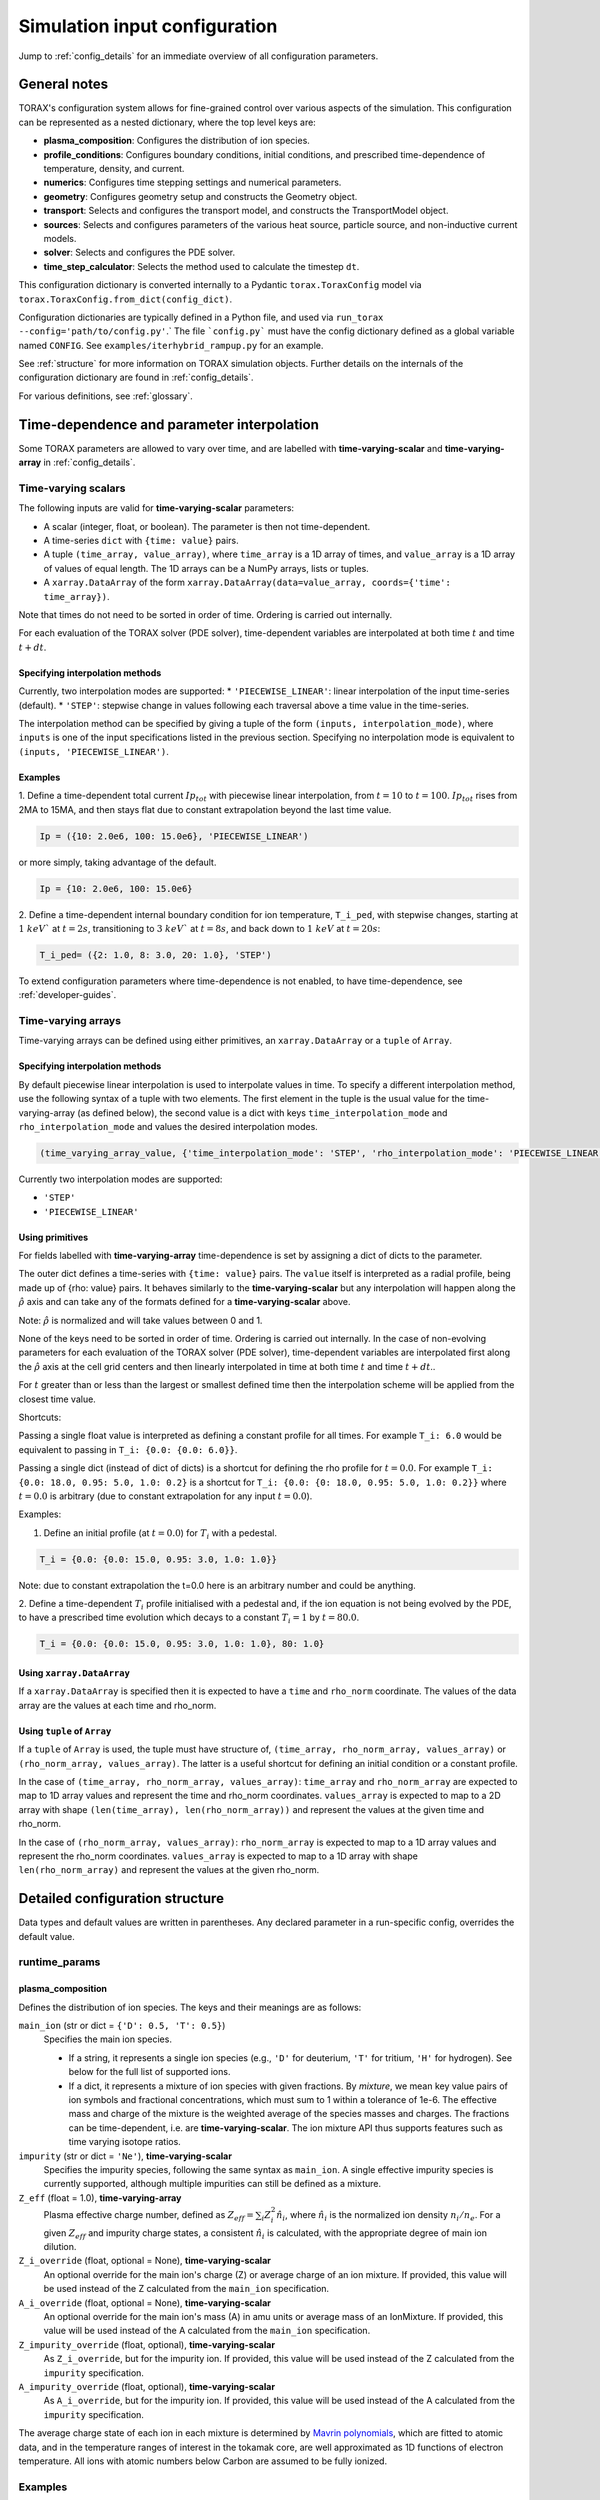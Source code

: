 .. _configuration:

Simulation input configuration
##############################

Jump to :ref:`config_details` for an immediate overview of all configuration parameters.

General notes
=============

TORAX's configuration system allows for fine-grained control over various aspects of the simulation.
This configuration can be represented as a nested dictionary, where the top level keys are:

* **plasma_composition**: Configures the distribution of ion species.
* **profile_conditions**: Configures boundary conditions, initial conditions, and prescribed time-dependence of temperature, density, and current.
* **numerics**: Configures time stepping settings and numerical parameters.
* **geometry**: Configures geometry setup and constructs the Geometry object.
* **transport**: Selects and configures the transport model, and constructs the TransportModel object.
* **sources**: Selects and configures parameters of the various heat source, particle source, and non-inductive current models.
* **solver**: Selects and configures the PDE solver.
* **time_step_calculator**: Selects the method used to calculate the timestep ``dt``.

This configuration dictionary is converted internally to a Pydantic ``torax.ToraxConfig``
model via ``torax.ToraxConfig.from_dict(config_dict)``.

Configuration dictionaries are typically defined in a Python file, and used via
``run_torax --config='path/to/config.py'``.` The file ```config.py``` must have the
config dictionary defined as a global variable named ``CONFIG``. See
``examples/iterhybrid_rampup.py`` for an example.

See :ref:`structure` for more information on TORAX simulation objects.
Further details on the internals of the configuration dictionary are found
in :ref:`config_details`.

For various definitions, see :ref:`glossary`.

Time-dependence and parameter interpolation
===========================================
Some TORAX parameters are allowed to vary over time, and are labelled with
**time-varying-scalar** and **time-varying-array** in :ref:`config_details`.

Time-varying scalars
--------------------
The following inputs are valid for **time-varying-scalar** parameters:

* A scalar (integer, float, or boolean). The parameter is then not time-dependent.
* A time-series ``dict`` with ``{time: value}`` pairs.
* A tuple ``(time_array, value_array)``, where ``time_array`` is a 1D array of times, and
  ``value_array`` is a 1D array of values of equal length. The 1D arrays can be a NumPy arrays, lists or tuples.
* A ``xarray.DataArray`` of the form ``xarray.DataArray(data=value_array, coords={'time': time_array})``.

Note that times do not need to be sorted in order of time. Ordering is carried out internally.

For each evaluation of the TORAX solver (PDE solver), time-dependent variables
are interpolated at both time :math:`t` and time :math:`t+dt`.

Specifying interpolation methods
^^^^^^^^^^^^^^^^^^^^^^^^^^^^^^^^
Currently, two interpolation modes are supported:
* ``'PIECEWISE_LINEAR'``: linear interpolation of the input time-series (default).
* ``'STEP'``: stepwise change in values following each traversal above a time value in the time-series.

The interpolation method can be specified by giving a tuple of the form
``(inputs, interpolation_mode)``, where ``inputs`` is one of the input specifications
listed in the previous section. Specifying no interpolation mode is equivalent
to ``(inputs, 'PIECEWISE_LINEAR')``.

Examples
^^^^^^^^^^^^^^^^^^^^^^^^^^^^^^^^
1. Define a time-dependent total current :math:`Ip_{tot}` with piecewise linear interpolation,
from :math:`t=10` to :math:`t=100`. :math:`Ip_{tot}` rises from 2MA to 15MA, and then stays flat
due to constant extrapolation beyond the last time value.

.. code-block:: python

  Ip = ({10: 2.0e6, 100: 15.0e6}, 'PIECEWISE_LINEAR')

or more simply, taking advantage of the default.

.. code-block:: python

    Ip = {10: 2.0e6, 100: 15.0e6}

2. Define a time-dependent internal boundary condition for ion temperature, ``T_i_ped``, with stepwise changes,
starting at :math:`1~keV`` at :math:`t=2s`, transitioning to :math:`3~keV`` at :math:`t=8s`, and back down
to :math:`1~keV` at :math:`t=20s`:

.. code-block:: python

  T_i_ped= ({2: 1.0, 8: 3.0, 20: 1.0}, 'STEP')

To extend configuration parameters where time-dependence is not enabled, to have time-dependence, see :ref:`developer-guides`.

Time-varying arrays
-------------------
Time-varying arrays can be defined using either primitives, an
``xarray.DataArray`` or a ``tuple`` of ``Array``.

Specifying interpolation methods
^^^^^^^^^^^^^^^^^^^^^^^^^^^^^^^^
By default piecewise linear interpolation is used to interpolate values in time.
To specify a different interpolation method, use the following syntax of a tuple
with two elements. The first element in the tuple is the usual value for the
time-varying-array (as defined below), the second value is a dict with keys
``time_interpolation_mode`` and ``rho_interpolation_mode`` and values the
desired interpolation modes.

.. code-block:: python

  (time_varying_array_value, {'time_interpolation_mode': 'STEP', 'rho_interpolation_mode': 'PIECEWISE_LINEAR'})

Currently two interpolation modes are supported:

* ``'STEP'``
* ``'PIECEWISE_LINEAR'``

Using primitives
^^^^^^^^^^^^^^^^

For fields labelled with **time-varying-array** time-dependence is set by assigning a dict of dicts to the parameter.

The outer dict defines a time-series with ``{time: value}`` pairs.
The ``value`` itself is interpreted as a radial profile, being made up of {rho: value} pairs.
It behaves similarly to the **time-varying-scalar** but any interpolation will happen along the
:math:`\hat{\rho}` axis and can take any of the formats defined for a **time-varying-scalar** above.

Note: :math:`\hat{\rho}` is normalized and will take values between 0 and 1.

None of the keys need to be sorted in order of time. Ordering is carried out internally.
In the case of non-evolving parameters for each evaluation of the TORAX solver (PDE solver), time-dependent variables
are interpolated first along the :math:`\hat{\rho}` axis at the cell grid centers and then linearly interpolated in time
at both time :math:`t` and time :math:`t+dt`..

For :math:`t` greater than or less than the largest or smallest defined time then the interpolation scheme
will be applied from the closest time value.

Shortcuts:

Passing a single float value is interpreted as defining a constant profile for all times.
For example ``T_i: 6.0`` would be equivalent to passing in ``T_i: {0.0: {0.0: 6.0}}``.

Passing a single dict (instead of dict of dicts) is a shortcut for defining the rho profile
for :math:`t=0.0`. For example ``T_i: {0.0: 18.0, 0.95: 5.0, 1.0: 0.2}`` is a shortcut for
``T_i: {0.0: {0: 18.0, 0.95: 5.0, 1.0: 0.2}}`` where :math:`t=0.0` is arbitrary
(due to constant extrapolation for any input :math:`t=0.0`).


Examples:

1. Define an initial profile (at :math:`t=0.0`) for :math:`T_{i}` with a pedestal.

.. code-block:: python

  T_i = {0.0: {0.0: 15.0, 0.95: 3.0, 1.0: 1.0}}

Note: due to constant extrapolation the t=0.0 here is an arbitrary number and could be anything.

2. Define a time-dependent :math:`T_{i}` profile initialised with a pedestal and, if the ion equation is not being
evolved by the PDE, to have a prescribed time evolution which decays to a
constant :math:`T_{i}=1` by :math:`t=80.0`.

.. code-block:: python

  T_i = {0.0: {0.0: 15.0, 0.95: 3.0, 1.0: 1.0}, 80: 1.0}

Using ``xarray.DataArray``
^^^^^^^^^^^^^^^^^^^^^^^^^^
If a ``xarray.DataArray`` is specified then it is expected to have a
``time`` and ``rho_norm`` coordinate. The values of the data array are the values
at each time and rho_norm.

Using ``tuple`` of ``Array``
^^^^^^^^^^^^^^^^^^^^^^^^^^^^
If a ``tuple`` of ``Array`` is used, the tuple must have structure of,
``(time_array, rho_norm_array, values_array)`` or ``(rho_norm_array, values_array)``.
The latter is a useful shortcut for defining an initial condition or a constant profile.

In the case of ``(time_array, rho_norm_array, values_array)``:
``time_array`` and ``rho_norm_array`` are expected to map to 1D array values and
represent the time and rho_norm coordinates.
``values_array`` is expected to map to a 2D array with shape
``(len(time_array), len(rho_norm_array))`` and represent the values at the given
time and rho_norm.

In the case of ``(rho_norm_array, values_array)``:
``rho_norm_array`` is expected to map to a 1D array values and represent the
rho_norm coordinates.
``values_array`` is expected to map to a 1D array with shape
``len(rho_norm_array)`` and represent the values at the given rho_norm.

.. _config_details:

Detailed configuration structure
================================

Data types and default values are written in parentheses. Any declared parameter in a run-specific config, overrides the default value.

runtime_params
--------------

plasma_composition
^^^^^^^^^^^^^^^^^^

Defines the distribution of ion species.  The keys and their meanings are as follows:

``main_ion`` (str or dict = ``{'D': 0.5, 'T': 0.5}``)
  Specifies the main ion species.

  *   If a string, it represents a single ion species (e.g., ``'D'`` for deuterium, ``'T'`` for tritium, ``'H'`` for hydrogen). See below for the full list of supported ions.
  *   If a dict, it represents a mixture of ion species with given fractions. By `mixture`, we mean
      key value pairs of ion symbols and fractional concentrations, which must sum to 1 within a tolerance of 1e-6.
      The effective mass and charge of the mixture is the weighted average of the species masses and charges.
      The fractions can be time-dependent, i.e. are **time-varying-scalar**. The ion mixture API thus
      supports features such as time varying isotope ratios.

``impurity`` (str or dict = ``'Ne'``), **time-varying-scalar**
  Specifies the impurity species, following the same syntax as ``main_ion``. A single effective impurity species
  is currently supported, although multiple impurities can still be defined as a mixture.

``Z_eff`` (float = 1.0), **time-varying-array**
  Plasma effective charge number, defined as :math:`Z_{eff}=\sum_i Z_i^2 \hat{n}_i`, where :math:`\hat{n}_i` is
  the normalized ion density :math:`n_i/n_e`. For a given :math:`Z_{eff}` and impurity charge states,
  a consistent :math:`\hat{n}_i` is calculated, with the appropriate degree of main ion dilution.

``Z_i_override`` (float, optional = None), **time-varying-scalar**
  An optional override for the main ion's charge (Z) or average charge of an ion mixture.
  If provided, this value will be used instead of the Z calculated from the ``main_ion`` specification.

``A_i_override`` (float, optional = None), **time-varying-scalar**
  An optional override for the main ion's mass (A) in amu units or average mass of an IonMixture.
  If provided, this value will be used instead of the A calculated from the ``main_ion`` specification.

``Z_impurity_override`` (float, optional), **time-varying-scalar**
  As ``Z_i_override``, but for the impurity ion. If provided, this value will be used instead of the Z calculated
  from the ``impurity`` specification.

``A_impurity_override`` (float, optional), **time-varying-scalar**
  As ``A_i_override``, but for the impurity ion. If provided, this value will be used instead of the A calculated
  from the ``impurity`` specification.

The average charge state of each ion in each mixture is determined by `Mavrin polynomials <https://doi.org/10.1080/10420150.2018.1462361>`_,
which are fitted to atomic data, and in the temperature ranges of interest in the tokamak core,
are well approximated as 1D functions of electron temperature. All ions with atomic numbers below
Carbon are assumed to be fully ionized.

Examples
--------

We remind that for all cases below, the impurity density is solely constrained by
the input ``Z_eff`` value and the impurity charge state, presently assumed to be fully ionized.
Imminent development will support temperature-dependent impurity average charge states,

* Pure deuterium plasma:

  .. code-block:: python

    'plasma_composition': {
        'main_ion': 'D',
        'impurity': 'Ne',  # Neon
        'Z_eff': 1.5,
    }

* 50-50 DT ion mixture:

  .. code-block:: python

    'plasma_composition': {
        'main_ion': {'D': 0.5, 'T': 0.5},
        'impurity': 'Be',  # Beryllium
        'Z_eff': 1.8,
    }

* Time-varying DT ion mixture:

  .. code-block:: python

    'plasma_composition': {
      'main_ion': {
        'D': {0.0: 0.1, 5.0: 0.9},  # D fraction from 0.1 to 0.9
        'T': {0.0: 0.9, 5.0: 0.1},  # T fraction from 0.9 to 0.1
      },
      'impurity': 'W',  # Tungsten
      'Z_eff': 2.0,
    }

Allowed ion symbols
-------------------

The following ion symbols are recognized for ``main_ion`` and ``impurity`` input fields.

  *   H  (Hydrogen)
  *   D  (Deuterium)
  *   T  (Tritium)
  *   He3 (Helium-3)
  *   He4 (Helium-4)
  *   Li (Lithium)
  *   Be (Beryllium)
  *   C (Carbon)
  *   N (Nitrogen)
  *   O (Oxygen)
  *   Ne (Neon)
  *   Ar (Argon)
  *   Kr (Krypton)
  *   Xe (Xenon)
  *   W (Tungsten)

Profile conditions
^^^^^^^^^^^^^^^^^^

Configures boundary conditions, initial conditions, and prescribed time-dependence of temperature, density, and current.

``Ip`` (float = 15.0), **time-varying-scalar**
  Total plasma current in MA. Boundary condition for the :math:`\psi` equation.

``T_i_right_bc`` (float | None [default]), **time-varying-scalar**
  Ion temperature boundary condition at :math:`\hat{\rho}=1` in units of keV.
  If not provided or set to `None` then the boundary condition is taken from the
  :math:`\hat{\rho}=1` value derived from the provided `T_i` profile.

``T_e_right_bc`` (float | None [default]), **time-varying-scalar**
  Electron temperature boundary condition at :math:`\hat{\rho}=1`, in units of keV.
  If not provided or set to `None` then the boundary condition is taken from the
  :math:`\hat{\rho}=1` value derived from the provided `T_e` profile.

``T_i`` (dict = {0: {0: 15.0, 1: 1.0}}), **time-varying-array**
  Initial and (if not time evolving) prescribed :math:`\hat{\rho}` ion temperature, in units of keV.

  Note: For a given time ``t``, ``T_i[t]`` is used to define interpolation along :math:`\hat{\rho}` at cell centers.
  If `T_i_right_bc=None`, the boundary condition at :math:`\hat{\rho}=1`
  is taken from the :math:`\hat{\rho}=1` value derived from the provided `T_i` profile.
  Note that if the `T_i` profile does not contain a :math:`\hat{\rho}=1` point
  for all provided times, an error will be raised.

``T_e`` (dict = {0: {0: 15.0, 1: 1.0}}), **time-varying-array**
  Initial and (if not time evolving) prescribed :math:`\hat{\rho}` electron temperature, in units of keV.

  Note: For a given time ``t``, ``T_e[t]`` is used to define interpolation along :math:`\hat{\rho}` at cell centers.
  If `T_e_right_bc=None`, the boundary condition at :math:`\hat{\rho}=1`
  is taken from the :math:`\hat{\rho}=1` value derived from the provided `T_e` profile.
  Note that if the `T_e` profile does not contain a :math:`\hat{\rho}=1` point,
  for all provided times, an error will be raised.

``psi`` (dict | None [default]), **time-varying-array**
  Initial poloidal flux. If not provided the initial psi will be calculated from either the geometry
  or the "current_profile_nu formula".


``n_e`` (dict = {0: {0: 1.2, 1: 0.8}}), **time-varying-array**
  Electron density profile.

  If ``evolve_density==True`` (see :ref:`numerics_dataclass`), then time-dependent ``n_e`` is ignored, and only the initial value is used.

  If ``n_e_right_bc=None``, the boundary condition at :math:`\hat{\rho}=1`
  is taken from the :math:`\hat{\rho}=1` value derived from the provided ``n_e`` profile.
  Note that if the ``n_e`` profile does not contain a :math:`\hat{\rho}=1` point
  for all provided times, an error will be raised.

``normalize_n_e_to_nbar`` (bool = False)
  If True, then the electron density profile is normalized to have the desired line averaged density
  :math:`\bar{n}`.

``nbar`` (float = 0.85), **time-varying-scalar**
  Line averaged density. In units of reference density ``density_reference`` (see :ref:`numerics_dataclass`) if ``n_e_nbar_is_fGW==False``.
  In units of Greenwald fraction :math:`n_{GW}` if ``n_e_nbar_is_fGW==True``. :math:`n_{GW}=I_p/(\pi a^2)` in units of :math:`10^{20} m^{-3}`, where :math:`a`
  is the tokamak minor radius in meters, and :math:`I_p` is the plasma current in MA.

``n_e_nbar_is_fGW`` (bool = False)
  Toggles units of ``nbar``.

``n_e_right_bc`` (float = 0.5), **time-varying-scalar**
  Density boundary condition at :math:`\hat{\rho}=1`. In units of ``density_reference`` if ``n_e_right_bc_is_fGW==False``.
  In units of Greenwald fraction :math:`n_{GW}` if ``n_e_right_bc_is_fGW==True``.
  If not provided or set to `None` then the boundary condition is taken from the
  :math:`\hat{\rho}=1` value derived from the provided `n_e` profile.

``n_e_right_bc_is_fGW`` (bool = False)
  Toggles units of ``n_e_right_bc``.

``current_profile_nu`` (float = 3.0)
  Peaking coefficient of initial current profile: :math:`j = j_0(1 - \hat{\rho}^2)^\current_profile_nu`. :math:`j_0` is calculated
  to be consistent with a desired total current. Only used if ``initial_psi_from_j==True``, otherwise the ``psi`` profile from the geometry file is used.

``initial_j_is_total_current`` (bool = False)
  Toggles the interpretation of :math:`j` above. If true, then :math:`j` is the total current.
  If false, then :math:`j` is Ohmic current, with :math:`I_{ohm} = I_{tot} - I_{n_i}`, where :math:`I_{n_i}` is the total non-inductive current
  calculated upon initialization.

``initial_psi_from_j`` (bool = False)
  Toggles if the initial ``psi`` (:math:`\psi`) calculation is based on the "current_profile_nu" current formula, or from the ``psi``
  available in the numerical geometry file. This setting is ignored for the ad-hoc circular geometry option, which has no numerical geometry, and thus the
  initial ``psi`` is always calculated from the "current_profile_nu" current formula.

.. _numerics_dataclass:

numerics
^^^^^^^^

Configures simulation control such as time settings and timestep calculation, equations being solved, constant numerical variables.

``t_initial`` (float = 0.0)
  Simulation start time, in units of seconds.

``t_final`` (float = 5.0)
  Simulation end time, in units of seconds.

``exact_t_final`` (bool = False)
  If True, ensures that the simulation end time is exactly ``t_final``, by adapting the final ``dt`` to match.

``max_dt`` (float = 1e-1)
  Maximum size of timesteps allowed in the simulation. This is only used with the ``chi_time_step_calculator`` time_step_calculator.

``min_dt`` (float = 1e-8)
  Minimum timestep allowed in simulation.

``chi_timestep_prefactor`` (float = 9.0)
  Prefactor in front of ``chi_timestep_calculator`` base timestep :math:`dt_{base}=\frac{dx^2}{2\chi}` (see :ref:`time_step_calculator`).
  In most use-cases with implicit solution methods, ``chi_timestep_prefactor`` can be increased further above the conservative default.

``fixed_dt`` (float = 1e-2)
  Timestep used for ``fixed_time_step_calculator`` (see :ref:`time_step_calculator`).

``evolve_ion_heat`` (bool = True)
  Solve the ion heat equation in the time-dependent PDE.

``evolve_electron_heat`` (bool = True)
  Solve the electron heat equation in the time-dependent PDE.

``evolve_current`` (bool = False)
  Solve the current diffusion equation (evolving :math:`\psi`) in the time-dependent PDE.

``evolve_density`` (bool = False)
  Solve the electron density equation in the time-dependent PDE.

``resistivity_multiplier`` (float = 1.0)
  1/multiplication factor for :math:`\sigma` (conductivity) to reduce the current
  diffusion timescale to be closer to the energy confinement timescale, for testing purposes.

``adaptive_T_source_prefactor`` (float = 1e10)
  Prefactor for adaptive source term for setting temperature internal boundary conditions.

``adaptive_n_source_prefactor`` (float = 1e8)
  Prefactor for adaptive source term for setting density internal boundary conditions.

``density_reference`` (float = 1e20)
  Reference density value for normalizations.

output_dir
^^^^^^^^^^

``output_dir`` (str)
  Optional string containing the file directory where the simulation outputs
  will be saved. If not provided, this will default to
  ``'/tmp/torax_results_<YYYYMMDD_HHMMSS>/'``

.. _time_step_calculator:

pedestal
--------
In TORAX we aim to support different models for computing the pedestal width,
and electron density, ion temperature and electron temperature at the pedestal
top. These models will only be used if the ``set_pedestal`` flag is set to True.

The model can be configured by setting the ``pedestal_model`` key in the
``pedestal`` section of the configuration. If this field is not set, then
the default model is ``no_profile``.

``set_pedestal`` (bool = False), **time-varying-scalar**
  If True use the configured pedestal model to set internal boundary conditions. Do not set internal boundary conditions if False.
  Internal boundary conditions are set using an adaptive localized source term. While a common use-case is to mock up a pedestal, this feature
  can also be used for L-mode modeling with a desired internal boundary condition below :math:`\hat{\rho}=1`.

The following models are currently supported:

``no_profile``
^^^^^^^^^^^^^
No pedestal profile is set. This is the default option and the equivalent of
setting ``set_pedestal`` to False.

set_T_ped_n_ped
^^^^^^^^^^^^^
Directly specify the pedestal width, electron density, ion temperature and
electron temperature.

``n_e_ped`` (float = 0.7) **time-varying-scalar**
  Electron density at the pedestal top.
  In units of reference density if ``n_e_ped_is_fGW==False``. In units of
  Greenwald fraction if ``n_e_ped_is_fGW==True``.

``n_e_ped_is_fGW`` (bool = False) **time-varying-scalar**
  Toggles units of ``n_e_ped``.

``T_i_ped`` (float = 5.0) **time-varying-scalar**
  Ion temperature at the pedestal top in units of keV.

``T_e_ped`` (float = 5.0) **time-varying-scalar**
  Electron temperature at the pedestal top in units of keV.

``rho_norm_ped_top`` (float = 0.91) **time-varying-scalar**
  Location of pedestal top, in units of :math:`\hat{\rho}`.

set_P_ped_n_ped
^^^^^^^^^^^^^^^^^^^^^^^
Set the pedestal width, electron density and ion temperature by providing the
total pressure at the pedestal and the ratio of ion to electron temperature.

``P_ped`` (float = 10.0) **time-varying-scalar**
  The plasma pressure at the pedestal in units of :math:`[Pa]`.

``n_e_ped`` (float = 0.7) **time-varying-scalar**
  Electron density at the pedestal top.
  In units of reference density if ``n_e_ped_is_fGW==False``. In units of Greenwald fraction if ``n_e_ped_is_fGW==True``.

``n_e_ped_is_fGW`` (bool = False) **time-varying-scalar**
  Toggles units of ``n_e_ped``.

``T_i_T_e_ratio`` **time-varying-scalar**
  Ratio of the ion and electron temperature at the pedestal.

``rho_norm_ped_top`` (float = 0.91) **time-varying-scalar**
  Location of pedestal top, in units of :math:`\hat{\rho}`.

geometry
--------

``geometry_type`` (str)
  Geometry model used. A string must be provided from the following options.

* ``'circular'``
    An ad-hoc circular geometry model. Includes elongation corrections.
    Not recommended for use apart from for testing purposes.

* ``'chease'``
    Loads a CHEASE geometry file.

* ``'fbt'``
    Loads FBT geometry files.

* ``'eqdsk'``
    Loads a EQDSK geometry file, and carries out the appropriate flux-surface-averages of the 2D poloidal flux.
    Use of EQDSK geometry comes with the following caveat:
    The TORAX EQDSK converter has only been tested against CHEASE-generated EQDSK which is COCOS=2.
    The converter is not guaranteed to work as expected with arbitrary EQDSK input, so please verify carefully.
    Future work will be done to correctly handle EQDSK inputs provided with a specific COCOS value.

Geometry dicts for all geometry types can contain the following additional keys.

``n_rho`` (int = 25)
  Number of radial grid points

``hires_factor`` (int = 4)
  Only used when the initial condition ``psi`` is from plasma current. Sets up a higher resolution mesh
  with ``nrho_hires = nrho * hi_res_fac``, used for ``j`` to ``psi`` conversions.

Geometry dicts for all non-circular geometry types can contain the following additional keys.

``geometry_file`` (str = 'ITER_hybrid_citrin_equil_cheasedata.mat2cols')
  Required for all geometry types except ``'circular'``. Sets the geometry file loaded.

``geometry_directory`` (str = None)
  Optionally set the geometry directory. If not set, then the default is ``torax/data/third_party/geo``

``Ip_from_parameters`` (bool = True)
  Toggles whether total plasma current is read from the configuration file, or from the geometry file.
  If True, then the :math:`\psi` calculated from the geometry file is scaled to match the desired :math:`I_p`.

Geometry dicts for analytical circular geometry require the following additional keys.

``R_major`` (float = 6.2)
  Major radius (R) in meters.

``a_minor`` (float = 2.0)
  Minor radius (a) in meters.

``B_0`` (float = 5.3)
  Vacuum toroidal magnetic field on axis [T].

``kappa`` (float = 1.72)
  Sets the plasma elongation used for volume, area and q-profile corrections.

Geometry dicts for CHEASE geometry require the following additional keys for denormalization.

``R_major`` (float = 6.2)
  Major radius (R) in meters.

``a_minor`` (float = 2.0)
  Minor radius (a) in meters.

``B_0`` (float = 5.3)
  Vacuum toroidal magnetic field on axis [T].

Geometry dicts for FBT geometry require the following additional keys.

``LY_object`` (dict[str, np.ndarray] | str)
  Sets a single-slice FBT LY geometry file to be loaded, or alternatively a dict
  directly containing a single time slice of LY data.

``LY_bundle_object`` (dict[str, np.ndarray] | str)
  Sets the FBT LY bundle file to be loaded, corresponding to multiple time-slices,
  or alternatively a dict directly containing all time-slices of LY data.

``LY_to_torax_times`` (ndarray = None)
  Sets the TORAX simulation times corresponding to the individual slices in the
  FBT LY bundle file. If not provided, then the times are taken from the LY_bundle_file
  itself. The length of the array must match the number of slices in the bundle.

``L_object`` (dict[str, np.ndarray] | str)
  Sets the FBT L geometry file loaded, or alternatively a dict directly containing
  the L data.

Geometry dicts for EQDSK geometry can contain the following additional keys.
It is only recommended to change the default values if issues arise.

``n_surfaces`` (int = 100)
  Number of surfaces for which flux surface averages are calculated.

``last_surface_factor`` (float = 0.99)
  Multiplication factor of the boundary poloidal flux, used for the contour
  defining geometry terms at the LCFS on the TORAX grid. Needed to avoid
  divergent integrations in diverted geometries.

For setting up time-dependent geometry, a subset of varying geometry parameters
and input files can be defined in a ``geometry_configs`` dict, which is a
time-series of {time: {configs}} pairs. For example, a time-dependent geometry
input with 3 time-slices of single-time-slice FBT geometries can be set up as:

.. code-block:: python

  'geometry': {
      'geometry_type': 'fbt',
      'Ip_from_parameters': True,
      'geometry_configs': {
          20.0: {
              'LY_file': 'LY_early_rampup.mat',
              'L_file': 'L_early_rampup.mat',
          },
          50.0: {
              'LY_file': 'LY_mid_rampup.mat',
              'L_file': 'L_mid_rampup.mat',
          },
          100.0: {
              'LY_file': 'LY_endof_rampup.mat',
              'L_file': 'L_endof_rampup.mat',
          },
      },
  },

Alternatively, for FBT data specifically, TORAX supports loading a bundle of LY
files packaged within a single ``.mat`` file using LIUQE meqlpack. This eliminates
the need to specify multiple individual LY files in the ``geometry_configs`` parameter.

To use this feature, set ``LY_bundle_file`` to the corresponding ``.mat`` file containing
the LY bundle. Optionally set ``LY_to_torax_times`` as a NumPy array corresponding to times
of the individual LY slices within the bundle. If not provided, then the times are taken
from the bundle file itself.

Note that ``LY_bundle_file`` cannot coexist with ``LY_file`` or ``geometry_configs`` in the
same configuration, and will raise an error if so.

All file loading and geometry processing is done upon simulation initialization.
The geometry inputs into the TORAX PDE coefficients are then time-interpolated
on-the-fly onto the TORAX time slices where the PDE calculations are done.

transport
---------

Select and configure various transport models. The dictionary consists of keys
common to all transport models, and additional keys pertaining to a specific
transport model.

``transport_model`` (str = 'constant')
  Select the transport model according to the following options:

* ``'constant'``
  Constant transport coefficients
* ``'CGM'``
  Critical Gradient Model
* ``'bohm-gyrobohm'``
  Bohm-GyroBohm model.
* ``'qlknn'``
  A QuaLiKiz Neural Network surrogate model, the default is `QLKNN_7_11 <https://github.com/google-deepmind/fusion_surrogates>`_.
* ``'qualikiz'``
  The `QuaLiKiz <https://gitlab.com/qualikiz-group/QuaLiKiz>`_ quasilinear gyrokinetic transport model.

``chi_min`` (float = 0.05)
  Lower allowed bound for heat conductivities :math:`\chi`, in units of :math:`m^2/s`.

``chi_max`` (float = 100.0)
  Upper allowed bound for heat conductivities :math:`\chi`, in units of :math:`m^2/s`.

``D_e_min`` (float = 0.05)
  Lower allowed bound for particle diffusivity :math:`D`, in units of :math:`m^2/s`.

``D_e_max`` (float = 100.0)
  Upper allowed bound for particle conductivity :math:`D`, in units of :math:`m^2/s`.

``V_e_min`` (float = -50.0)
  Lower allowed bound for particle convection :math:`V`, in units of :math:`m^2/s`.

``V_e_max`` (float = 50.0)
  Upper allowed bound for particle convection :math:`V`, in units of :math:`m^2/s`.

``apply_inner_patch`` (bool = False), **time-varying-scalar**
  If True, set a patch for inner core transport coefficients below `rho_inner`.
  Typically used as an ad-hoc measure for MHD (e.g. sawteeth) or EM (e.g. KBM) transport in the inner-core.

``D_e_inner``  (float = 0.2), **time-varying-scalar**
  Particle diffusivity value for inner transport patch.

``V_e_inner``  (float = 0.0), **time-varying-scalar**
  Particle convection value for inner transport patch.

``chi_i_inner``  (float = 1.0), **time-varying-scalar**
  Ion heat conduction value for inner transport patch.

``chi_e_inner`` (float = 1.0), **time-varying-scalar**
  Electron heat conduction value for inner transport patch.

``rho_inner`` (float = 0.3)
  :math:`\hat{\rho}` below which inner patch is applied.

``apply_outer_patch`` (bool = False), **time-varying-scalar**
  If True, set a patch for outer core transport coefficients above ``rho_outer``.
  Useful for the L-mode near-edge region where models like QLKNN10D are not applicable. Only used if ``set_pedestal==False``.

``D_e_outer``  (float = 0.2), **time-varying-scalar**
  Particle diffusivity value for outer transport patch.

``V_e_outer``  (float = 0.0), **time-varying-scalar**
  Particle convection value for outer transport patch.

``chi_i_outer``  (float = 1.0), **time-varying-scalar**
  Ion heat conduction value for outer transport patch.

``chi_e_outer`` (float = 1.0), **time-varying-scalar**
  Electron heat conduction value for outer transport patch.

``rho_outer`` (float = 0.9)
  :math:`\hat{\rho}` above which outer patch is applied.

``smoothing_width`` (float = 0.0)
  Width of HWHM Gaussian smoothing kernel operating on transport model outputs.
  If using the ``QLKNN_7_11`` transport model, the default is set to 0.1

constant
^^^^^^^^

Runtime parameters for the constant chi transport model.

``chi_i`` (float = 1.0), **time-varying-scalar**
  Ion heat conductivity. In units of :math:`m^2/s`.

``chi_e`` (float = 1.0), **time-varying-scalar**
  Electron heat conductivity. In units of :math:`m^2/s`.

``D_e`` (float = 1.0), **time-varying-scalar**
  Electron particle diffusion. In units of :math:`m^2/s`.

``V_e`` (float = -0.33), **time-varying-scalar**
  Electron particle convection. In units of :math:`m^2/s`.

CGM
^^^

Runtime parameters for the Critical Gradient Model (CGM).

``alpha`` (float = 2.0)
  Exponent of chi power law: :math:`\chi \propto (R/L_{Ti} - R/L_{Ti_crit})^\alpha`.

``chi_stiff`` (float = 2.0)
  Stiffness parameter.

``chi_e_i_ratio`` (float = 2.0), **time-varying-scalar**
  Ratio of ion to electron heat conductivity. ITG turbulence has values above 1.

``chi_D_ratio`` (float = 5.0), **time-varying-scalar**
  Ratio of ion heat conductivity to electron particle diffusion.

``VR_D_ratio`` (float = 0.0), **time-varying-scalar**
  Ratio of major radius * electron particle convection to electron particle diffusion.
  Sets the electron particle convection in the model. Negative values will set a peaked
  electron density profile in the absence of sources.

Bohm-GyroBohm
^^^^^^^^^^^^^

Runtime parameters for the Bohm-GyroBohm model.

``chi_e_bohm_coeff`` (float = 8e-5), **time-varying-scalar**
  Prefactor for Bohm term for electron heat conductivity.

``chi_e_gyrobohm_coeff`` (float = 5e-6), **time-varying-scalar**
  Prefactor for GyroBohm term for electron heat conductivity.

``chi_i_bohm_coeff`` (float = 8e-5), **time-varying-scalar**
  Prefactor for Bohm term for ion heat conductivity.

``chi_i_gyrobohm_coeff`` (float = 5e-6), **time-varying-scalar**
  Prefactor for GyroBohm term for ion heat conductivity.

``chi_e_bohm_multiplier`` (float = 1.0), **time-varying-scalar**
  Multiplier for Bohm term for electron heat conductivity. Intended for
  user-friendly default modification.

``chi_e_gyrobohm_multiplier`` (float = 1.0), **time-varying-scalar**
  Multiplier for GyroBohm term for electron heat conductivity. Intended for
  user-friendly default modification.

``chi_i_bohm_multiplier`` (float = 1.0), **time-varying-scalar**
  Multiplier for Bohm term for ion heat conductivity. Intended for
  user-friendly default modification.

``chi_i_gyrobohm_multiplier`` (float = 1.0), **time-varying-scalar**
  Multiplier for GyroBohm term for ion heat conductivity. Intended for
  user-friendly default modification.

``D_face_c1`` (float = 1.0), **time-varying-scalar**
  Constant for the electron diffusivity weighting factor.

``D_face_c2`` (float = 0.3), **time-varying-scalar**
  Constant for the electron diffusivity weighting factor.

qlknn
^^^^^

Runtime parameters for the QLKNN model. These parameters determine which model
to load, as well as model parameters. To determine which model to load,
TORAX uses the following logic:

* If ``model_path`` is provided, then we load the model from this path.
* Otherwise, if ``model_name`` is provided, we load that model from registered
  models in the ``fusion_surrogates`` library.
* If ``model_name`` is not set either, we load the default QLKNN model from
  ``fusion_surrogates`` (currently ``QLKNN_7_11``).

It is recommended to not set ``model_name``,  or
``model_path`` to use the default QLKNN model.

``model_path`` (str = '')
  Path to the model. Takes precedence over ``model_name``.

``model_name`` (str = '')
  Name of the model. Used to select a model from the ``fusion_surrogates`` library.

``collisionality_multiplier`` (float = 1.0)
  Collisionality multiplier.
  If using ``QLKNN10D``, the default is 0.25. It is a proxy for the upgraded
  collision operator in QuaLiKiz, in place since ``QLKNN10D`` was developed.

``include_ITG`` (bool = True)
  If True, include ITG modes in the total fluxes.

``include_TEM`` (bool = True)
  If True, include TEM modes in the total fluxes.

``include_ETG`` (bool = True)
  If True, include ETG modes in the total electron heat flux.

``ITG_flux_ratio_correction`` (float = 1.0)
  Increase the electron heat flux in ITG modes by this factor.
  If using ``QLKNN10D``, the default is 2.0. It is a proxy for the impact of the
  upgraded QuaLiKiz collision operator, in place since ``QLKNN10D`` was developed.

``DV_effective`` (bool = False)
  If True, use either :math:`D_{eff}` or :math:`V_{eff}` for particle transport. See :ref:`physics_models` for more details.

``An_min`` (float = 0.05)
  :math:`|R/L_{ne}|` value below which :math:`V_{eff}` is used instead of :math:`D_{eff}`, if ``DV_effective==True``.

``avoid_big_negative_s`` (bool = True)
  If True, modify input magnetic shear such that :math:`\hat{s} - \alpha_{MHD} > -0.2` always,
  to compensate for the lack of slab ITG modes in QuaLiKiz.

``smag_alpha_correction`` (bool = True)
  If True, reduce input magnetic shear by :math:`0.5*\alpha_{MHD}` to capture the main impact of
  :math:`\alpha_{MHD}`, which was not itself part of the ``QLKNN`` training set.

``q_sawtooth_proxy`` (bool = True)
  To avoid un-physical transport barriers, modify the input q-profile and magnetic shear for zones where
  :math:`q < 1`, as a proxy for sawteeth. Where :math:`q<1`, then the :math:`q` and :math:`\hat{s}` ``QLKNN`` inputs are clipped to
  :math:`q=1` and :math:`\hat{s}=0.1`.

qualikiz
^^^^^^^^

Runtime parameters for the QuaLiKiz model.

``n_max_runs`` (int = 2)
  Frequency of full QuaLiKiz contour solutions. For n_max_runs>1, every n_max_runs-th
  call will use the full contour integral solution. Other runs will use the previous
  solution as the initial guess for the Newton solver, which is significantly faster.

``n_processes`` (int = 8)
  Number of MPI processes to use for QuaLiKiz.

``collisionality_multiplier`` (float = 1.0)
  Collisionality multiplier for sensitivity analysis.

``DV_effective`` (bool = False)
  If True, use either :math:`D_{eff}` or :math:`V_{eff}` for particle transport. See :ref:`physics_models` for more details.

``An_min`` (float = 0.05)
  :math:`|R/L_{ne}|` value below which :math:`V_{eff}` is used instead of :math:`D_{eff}`, if ``DV_effective==True``.

``avoid_big_negative_s`` (bool = True)
  If True, modify input magnetic shear such that :math:`\hat{s} - \alpha_{MHD} > -0.2` always,
  to compensate for the lack of slab ITG modes in QuaLiKiz.

``q_sawtooth_proxy`` (bool = True)
  To avoid un-physical transport barriers, modify the input q-profile and magnetic shear for zones where
  :math:`q < 1`, as a proxy for sawteeth. Where :math:`q<1`, then the :math:`q` and :math:`\hat{s}` QuaLiKiz inputs are clipped to
  :math:`q=1` and :math:`\hat{s}=0.1`.

sources
-------

dict with nested dicts containing the runtime parameters of all TORAX heat, particle, and current sources. The following runtime parameters
are common to all sources, with defaults depending on the specific source. See :ref:`physics_models` For details on the source physics models.

Any source which is not explicitly included in the sources dict, is set to zero. To include a source with default
options, the source dict should contain an empty dict. For example, for setting ``ei_exchange``, with default options,
as the only active source in ``sources``, set:

.. code-block:: python

    'sources': {
        'ei_exchange': {},
    }

The configurable runtime parameters of each source are as follows:

``mode`` (str)
  Defines how the source values are computed. Currently the options are:

* ``'ZERO'``
    Source is set to zero.

* ``'MODEL'``
    Source values come from a model in code. Specific model selection where more
    than one model is available can be done by specifying a ``model_func``.
    This is documented in the individual source sections.

* ``'PRESCRIBED'``
    Source values are arbitrarily prescribed by the user. The value is set by
    ``prescribed_values``, and  should be a tuple of values. Each value can
    contain the same data structures as :ref:`Time-varying arrays`. Note that
    these values are treated completely independently of each other so for
    sources with multiple time dimensions, the prescribed values should each
    contain all the information they need.
    For sources which affect multiple core profiles, look at the source's
    ``affected_core_profiles`` property to see the order in which the
    prescribed values should be provided.

For example, to set 'fusion_power' to zero, e.g. for testing or sensitivity purposes, set:

.. code-block:: python

    'sources': {
        'fusion': {'mode': 'ZERO'},
    }

To set 'j_ext' to a prescribed value based on a tuple of numpy arrays, e.g. as defined or loaded from a file in the
preamble to the CONFIG dict within config module, set:

.. code-block:: python

    'sources': {
        'generic_current': {
            'mode': 'PRESCRIBED',
            'prescribed_values': ((times, rhon, current_profiles),),
        },

where the example ``times`` is a 1D numpy array of times, ``rhon`` is a 1D numpy array of normalized toroidal flux
coordinates, and ``current_profiles`` is a 2D numpy array of the current profile at each time. These names are arbitrary,
and can be set to anything convenient.


``is_explicit`` (bool)
  Defines whether the source is to be considered explicit or implicit. Explicit sources are calculated based on the simulation state at the
  beginning of a time step, or do not have any dependance on state. Implicit sources depend on updated states as the iterative solvers evolve the state through the
  course of a time step. If a source model is complex but evolves over slow timescales compared to the state, it may be beneficial to set it as explicit.


generic_heat
^^^^^^^^^^^^

A utility source module that allows for a time-dependent Gaussian ion and electron heat source.

``mode`` (str = 'model')

``gaussian_location`` (float = 0.0), **time-varying-scalar**
  Gaussian center of source profile in units of :math:`\hat{\rho}`.

``gaussian_width`` (float = 0.25), **time-varying-scalar**
  Gaussian width of source profile in units of :math:`\hat{\rho}`.

``P_total`` (float = 120e6), **time-varying-scalar**
  Total source power in W. High default based on total ITER power including alphas

``electron_heat_fraction`` (float = 0.66666), **time-varying-scalar**
  Electron heating fraction.

ei_exchange
^^^^^^^^^^^

Ion-electron heat exchange.

``mode`` (str = 'model')

``Qei_multiplier`` (float = 1.0)
  Multiplication factor for ion-electron heat exchange term for testing purposes.

ohmic
^^^^^

Ohmic power.

``mode`` (str = 'model')

fusion
^^^^^^

Fusion power assuming a 50-50 D-T ion distribution.

``mode`` (str = 'model')

gas_puff
^^^^^^^^

Exponential based gas puff source. No first-principle-based model is yet implemented in TORAX.

``mode`` (str = 'model')

``puff_decay_length`` (float = 0.05), **time-varying-scalar**
  Gas puff decay length from edge in units of :math:`\hat{\rho}`.

``S_total`` (float = 1e22), **time-varying-scalar**
  Total number of particle source in units of particles/s.

pellet
^^^^^^

Time-dependent Gaussian pellet source. No first-principle-based model is yet implemented in TORAX.

``mode`` (str = 'model')

``pellet_deposition_location`` (float = 0.85), **time-varying-scalar**
  Gaussian center of source profile in units of :math:`\hat{\rho}`.

``pellet_width`` (float = 0.1), **time-varying-scalar**
  Gaussian width of source profile in units of :math:`\hat{\rho}`.

``S_total`` (float = 2e22), **time-varying-scalar**
  Total particle source in units of particles/s

generic_particle
^^^^^^^^^^^^^^^^

Time-dependent Gaussian particle source. No first-principle-based model is yet implemented in TORAX.

``mode`` (str = 'model')

``deposition_location`` (float = 0.0), **time-varying-scalar**
  Gaussian center of source profile in units of :math:`\hat{\rho}`.

``particle_width`` (float = 0.25), **time-varying-scalar**
  Gaussian width of source profile in units of :math:`\hat{\rho}`.

``S_total`` (float = 1e22), **time-varying-scalar**
  Total particle source.

j_bootstrap
^^^^^^^^^^^

Bootstrap current calculated with the Sauter model.

``mode`` (str = 'model')

``bootstrap_multiplier`` (float = 1.0)
  Multiplication factor for bootstrap current for testing purposes.

generic_current
^^^^^^^^^^^^^^^

Generic external current profile, parameterized as a Gaussian.

``mode`` (str = 'model')

``gaussian_location`` (float = 0.4), **time-varying-scalar**
  Gaussian center of current profile in units of :math:`\hat{\rho}`.

``gaussian_width`` (float = 0.05), **time-varying-scalar**
  Gaussian width of current profile in units of :math:`\hat{\rho}`.

``I_generic`` (float = 3.0), **time-varying-scalar**
  Total current in MA. Only used if ``use_absolute_current==True``.

``fraction_of_total_current`` (float = 0.2), **time-varying-scalar**
  Sets total ``j_ext`` to be a fraction ``fraction_of_total_current`` of the total plasma current.
  Only used if ``use_absolute_current==False``.

``use_absolute_current`` (bool = False)
  Toggles relative vs absolute external current setting.

bremsstrahlung
^^^^^^^^^^^^^^

Bremsstrahlung model from Wesson, with an optional correction for relativistic effects from Stott PPCF 2005.

``mode`` (str = 'model')

``use_relativistic_correction`` (bool = False)

impurity_radiation
^^^^^^^^^^^^^^^^^^

Various models for impurity radiation. Runtime params for each available model are listed separately

``mode`` (str = 'model')

``model_func`` (str = 'mavrin_fit')

The following models are available:

* ``'mavrin_fit'``
    Polynomial fits to ADAS data from `Mavrin, 2018. <https://doi.org/10.1080/10420150.2018.1462361>`_

    ``radiation_multiplier`` (float = 1.0). Multiplication factor for radiation term for testing sensitivities.

* ``'P_in_scaled_flat_profile'``
    Sets impurity radiation to be a constant fraction of the total external input power.

    ``fraction_P_heating`` (float = 1.0). Fraction of total external input heating power to use for impurity radiation.

cyclotron_radiation
^^^^^^^^^^^^^^^^^^^

Cyclotron radiation model from Albajar NF 2001 with a deposition profile from Artaud NF 2018.

``mode`` (str = 'model')

``wall_reflection_coeff`` (float = 0.9)
  Machine-dependent dimensionless parameter corresponding to the fraction of
  cyclotron radiation reflected off the wall and reabsorbed by the plasma.

``beta_min`` (float = 0.5)

``beta_max`` (float = 8.0)

``beta_grid_size`` (int = 32)
  beta in this context is a variable in the temperature profile parameterization used
  in the Albajar model. The parameter is fit with simple grid search performed over
  the range ``[beta_min, beta_max]``, with ``beta_grid_size`` uniformly spaced steps.

ecrh
^^^^
Electron-cyclotron heating and current drive, based on the local efficiency model in `Lin-Liu et al., 2003 <https://doi.org/10.1063/1.1610472>`_.
Given an EC power density profile and efficiency profile, the model produces the corresponding EC-driven current density profile.
The user has three options:

1. Provide an entire EC power density profile manually (via ``extra_prescribed_power_density``).
2. Provide the parameters of a Gaussian EC deposition (via ``gaussian_width``, ``gaussian_location``, and ``P_total``).
3. Any combination of the above.

By default, both the manual and Gaussian profiles are zero. The manual and Gaussian profiles are summed together to produce the final EC deposition profile.

    ``mode`` (str = 'model')

    ``extra_prescribed_power_density`` **time-varying-array**
        EC power density deposition profile, in units of :math:`W/m^3`.

    ``gaussian_width`` **time-varying-scalar**
        Width of Gaussian EC power density deposition profile.

    ``gaussian_location`` **time-varying-scalar**
        Location of Gaussian EC power density deposition profile on the normalized rho grid.

    ``P_total`` **time-varying-scalar**
        Integral of the Gaussian EC power density profile, setting the total power.

    ``current_drive_efficiency`` **time-varying-scalar**
        Dimensionless local efficiency profile for conversion of EC power to current.

icrh
^^^^
Ion cyclotron heating using a surrogate model of the TORIC ICRH spectrum
solver simulation https://meetings.aps.org/Meeting/DPP24/Session/NP12.106.
This source is currently SPARC specific.

Weights and configuration for the surrogate model are needed to use this source.
By default these are expected to be found under
``'~/toric_surrogate/TORIC_MLP_v1/toricnn.json'``. To use a different file path
an alternative path can be provided using the ``TORIC_NN_MODEL_PATH``
environment variable which should point to a compatible JSON file.

``mode`` (str = 'model')

``wall_inner`` (float = 1.24)
  Inner radial location of first wall at plasma midplane level [m].

``wall_outer`` (float = 2.43)
  Outer radial location of first wall at plasma midplane level [m].

``frequency`` (float = 120e6) **time-varying-scalar**
  ICRF wave frequency in Hz.

``minority_concentration`` (float = 3.0) **time-varying-scalar**
  Helium-3 minority concentration relative to the electron density in %.

``P_total`` (float = 10e6), **time-varying-scalar**
  Total injected source power in W.

See :ref:`physics_models` for more detail.

mhd
---

Configuration for MHD models. Currently only the sawtooth model is implemented.
If the mhd key or the nested sawtooth key is absent or set to None, the sawtooth
model will be disabled.

.. _sawtooth_config:
sawtooth
^^^^^^^^

``trigger_model_type`` (str = 'simple')
  Currently only 'simple' is supported.

``simple`` trigger model parameters:

* ``s_critical`` (float = 0.1), **time-varying-scalar**: The critical magnetic
  shear value at the q=1 surface. A crash is triggered only if the shear exceeds
  this value.

* ``minimum_radius`` (float = 0.05), **time-varying-scalar**: The minimum
  normalized radius (:math:`\hat{\rho}`) of the q=1 surface required to trigger
  a crash.

``redistribution_model_type`` (str = 'simple')
  Currently only 'simple' is supported.

``simple`` redistribution model parameters:

*   ``flattening_factor`` (float = 1.01), **time-varying-scalar**:
    Factor determining the degree of flattening inside the q=1 surface.

*   ``mixing_radius_multiplier`` (float = 1.1), **time-varying-scalar**:
    Multiplier applied to :math:`\hat{\rho}_{q=1}` to determine the mixing
    radius :math:`\hat{\rho}_{mix}`.

``crash_step_duration`` (float = 1e-3):
  Duration of a sawtooth crash step.

solver
-------

Select and configure the ``Solver`` object, which evolves the PDE system by one timestep. See :ref:`solver_details` for further details.
The dictionary consists of keys common to all solvers. Additional fields for
parameters pertaining to a specific solver are defined in the relevant section below.

``solver_type`` (str = 'linear')
  Selected PDE solver algorithm. The current options are:

* ``'linear'``
    Linear solver where PDE coefficients are set at fixed values of the state. An approximation of the nonlinear solution is optionally
    carried out with a predictor-corrector method, i.e. fixed point iteration of the PDE coefficients.

* ``'newton_raphson'``
    Nonlinear solver using the Newton-Raphson iterative algorithm, with backtracking line search, and timestep backtracking,
    for increased robustness.

* ``'optimizer'``
    Nonlinear solver using the jaxopt library.

``theta_implicit`` (float = 1.0)
  theta value in the theta method of time discretization. 0 = explicit, 1 = fully implicit, 0.5 = Crank-Nicolson.

``adaptive_dt`` (bool = True)
  If true, then turns on dt backtracking, where dt is iteratively reduced by ``dt_reduction_factor`` in a new attempt step
  if the solver does not converge. Only relevant for nonlinear solvers.

``dt_reduction_factor`` (float = 3.0)
  dt reduction factor if the solver does not converge following a call, and ``adaptive_dt=True``. Only relevant
  for nonlinear solvers.

``use_predictor_corrector`` (bool = True)
  Enables use_predictor_corrector iterations with the linear solver.

``n_corrector_steps`` (int = 1)
  Number of corrector steps for the predictor-corrector linear solver. 0 means a pure linear solve with no corrector steps.

``use_pereverzev`` (bool = False)
  Use Pereverzev-Corrigan terms in the heat and particle flux when using the linear solver.
  Critical for stable calculation of stiff transport, at the cost of introducing non-physical lag during transient. Also used for
  the ``linear_step`` initial guess mode in the nonlinear solvers.

``chi_pereverzev`` (float = 20.0)
  Large heat conductivity used for the Pereverzev-Corrigan term.

``D_pereverzev`` (float = 10.0)
  Large particle diffusion used for the Pereverzev-Corrigan term.

linear
^^^^^^

Runtime parameters relevant for the ``LinearThetaMethod``, e.g. ``use_predictor_corrector``, are not defined in the child class but in the parent
``Stepper`` class and hence in the upper layer of the ``solver`` config dict. Since the nonlinear solvers also have the option of using
a linear solver for calculating an initial guess, it is more appropriate for these shared linear runtime parameters to be defined in the
parent ``Stepper`` class.

newton_raphson
^^^^^^^^^^^^^^

.. _log_iterations:

``log_iterations`` (bool = False)
  If True, logs information about the internal state of the Newton-Raphson
  solver. For the first iteration, this contains the initial residual value and
  time-step size. For subsequent iterations, this contains the iteration step
  number, the current value of the residual, and the current value of ``tau``,
  which is the relative reduction in Newton step size compared to the original
  Newton step size. If the solver does not converge, then these inner iterations
  will restart at a smaller timestep size if ``adaptive_dt=True`` in the
  ``solver`` config dict.

``initial_guess_mode`` (str = 'linear_step')
  Sets the approach taken for the initial guess into the Newton-Raphson solver for the first iteration.
  Two options are available:

* ``x_old``
    Use the state at the beginning of the timestep.

* ``linear_step``
    Use the linear solver to obtain an initial guess to warm-start the nonlinear solver.
    If used, is recommended to do so with the use_predictor_corrector solver and
    several corrector steps. It is also strongly recommended to
    use_pereverzev=True if a stiff transport model like qlknn is used.

``tol`` (float = 1e-5)
  PDE residual magnitude tolerance for successfully exiting the iterative solver.

``coarse_tol`` (float = 1e-2)
  If the solver hits an exit criterion due to small steps or many iterations,
  but the residual is still below ``coarse_tol``, then the step is allowed to successfully pass, and a warning is passed to the user.

``maxiter`` (int = 30)
  Maximum number of allowed Newton iterations. If the number of iterations surpasses ``maxiter``, then the solver will
  exit in an unconverged state.   The step will still be accepted if ``residual < coarse_tol``, otherwise dt backtracking will take place if enabled.

``delta_reduction_factor`` (float = 0.5)
  Reduction of Newton iteration step size in the backtracking line search. If in a given iteration,
  the new state is unphysical (e.g. negative temperatures) or the residual increases in magnitude, then a smaller step will be iteratively taken
  until the above conditions are met.

``tau_min`` (float = 0.01)
  tau is the relative reduction in step size: delta/delta_original, following backtracking line search,
  where delta_original is the step in state :math:`x` that minimizes the linearized PDE system. If following some iterations,
  ``tau`` :math:`<` ``tau_min``, , then the solver will exit in an unconverged state. The step will still be accepted if ``residual < coarse_tol``,
  otherwise dt backtracking will take place if enabled.

optimizer
^^^^^^^^^

``initial_guess_mode`` (str = 'linear_step')
  Sets the approach taken for the initial guess into the Newton-Raphson solver for the first iteration.
  Two options are available:

* ``x_old``
    Use the state at the beginning of the timestep.

* ``linear_step``
    Use the linear solver to obtain an initial guess to warm-start the nonlinear solver.
    If used, is recommended to do so with the use_predictor_corrector solver and
    several corrector steps. It is also strongly recommended to
    use_pereverzev=True if a stiff transport model like qlknn is used.

``tol`` (float = 1e-12)
  PDE loss magnitude tolerance for successfully exiting the iterative solver.
  Note: the default tolerance here is smaller than the default tolerance for
  the Newton-Raphson solver because it's a tolerance on the loss (square of the
  residual).

``maxiter`` (int = 100)
  Maximum number of allowed optimizer iterations.

time_step_calculator
--------------------

``time_step_calculator_type`` (str = 'chi')
  The name of the ``time_step_calculator``, a method which calculates ``dt`` at every timestep.
  Two methods are currently available:

* ``'fixed'``
    ``dt`` is equal to ``fixed_dt`` defined in :ref:`numerics_dataclass`. If the Newton-Raphson solver is being used
    and ``adaptive_dt==True``, then in practice some steps may have lower ``dt`` if the solver needed to backtrack.

* ``'chi'``
    adaptive dt method, where ``dt`` is a multiple of a base dt inspired by the explicit stability limit for parabolic PDEs:
    :math:`dt_{base}=\frac{dx^2}{2\chi}`, where :math:`dx` is the grid resolution and :math:`\chi=max(\chi_i, \chi_e)`. ``dt=chi_timestep_prefactor * dt_base``, where
    ``chi_timestep_prefactor`` is defined in :ref:`numerics_dataclass`, and can be significantly larger than unity for implicit solvers.

Scaling the timestep to be :math:`\propto \chi` helps protect against traversing through fast transients, if there is a desire for them to be fully resolved.


Additional Notes
================

.. _dynamic_vs_static:

Dynamic vs. Static Parameters
-----------------------------

Dynamic parameters: These can be changed without recompiling the simulation code. Examples include time-dependent parameters like heating power or external current.

Static parameters: These define the fundamental structure of the simulation and require JAX recompilation if changed.
Examples include the number of grid points or the choice of transport model. A partial list is provided below.

* ``runtime_params['geometry']['nrho']``
* ``runtime_params['numerics']['evolve_ion_heat']``
* ``runtime_params['numerics']['evolve_electron_heat']``
* ``runtime_params['numerics']['evolve_current']``
* ``runtime_params['numerics']['evolve_density']``
* ``transport['transport_model']``
* ``solver['solver_type']``
* ``time_step_calculator['time_step_calculator_type']``
* ``sources['source_name']['is_explicit']``
* ``sources['source_name']['mode']``

Examples
========

An example configuration dict, corresponding to a non-rigorous demonstration mock-up of a time-dependent ITER
hybrid scenario rampup (presently with a fixed CHEASE geometry), is shown below.
The configuration file is also available in ``torax/examples/iterhybrid_rampup.py``.

.. code-block:: python

  CONFIG = {
      'plasma_composition': {
          'main_ion': {'D': 0.5, 'T': 0.5},
          'impurity': 'Ne',
          'Z_eff': 1.6,
      },
      'profile_conditions': {
          'Ip': {0: 3, 80: 10.5},
          # initial condition ion temperature for r=0 and r=a_minor
          'T_i': {0.0: {0.0: 6.0, 1.0: 0.1}},
          'T_i_right_bc': 0.1,  # boundary condition ion temp for r=a_minor
          # initial condition electron temperature between r=0 and r=a_minor
          'T_e': {0.0: {0.0: 6.0, 1.0: 0.1}},
          'T_e_right_bc': 0.1,  # boundary condition electron temp for r=a_minor
          'n_e_right_bc_is_fGW': True,
          'n_e_right_bc': {0: 0.1, 80: 0.3},
          'n_e_nbar_is_fGW': True,
          'nbar': 1,
          'n_e': {0: {0.0: 1.5, 1.0: 1.0}},  # Initial electron density profile
          'T_i_ped': 1.0,
          'T_e_ped': 1.0,
          'n_e_ped_is_fGW': True,
          'n_e_ped': {0: 0.3, 80: 0.7},
          'Ped_top': 0.9,
      },
      'numerics': {
          't_final': 80,
          'fixed_dt': 2,
          'evolve_ion_heat': True,
          'evolve_electron_heat': True,
          'evolve_current': True,
          'evolve_density': True,
          'dt_reduction_factor': 3,
          'adaptive_T_source_prefactor': 1.0e10,
          'adaptive_n_source_prefactor': 1.0e8,
      },
      'geometry': {
          'geometry_type': 'chease',
          'geometry_file': 'ITER_hybrid_citrin_equil_cheasedata.mat2cols',
          'Ip_from_parameters': True,
          'R_major': 6.2,
          'a_minor': 2.0,
          'B_0': 5.3,
      },
      'sources': {
          'j_bootstrap': {},
          'generic_current': {
              'fraction_of_total_current': 0.15,
              'gaussian_width': 0.075,
              'gaussian_location': 0.36,
          },
          'pellet': {
              'S_total': 0.0e22,
              'pellet_width': 0.1,
              'pellet_deposition_location': 0.85,
          },
          'generic_heat': {
              'gaussian_location': 0.12741589640723575,
              'gaussian_width': 0.07280908366127758,
              # total heating (with a rough assumption of radiation reduction)
              'P_total': 20.0e6,
              'electron_heat_fraction': 1.0,
          },
          'fusion': {},
          'ei_exchange': {},
      },
      'transport': {
          'transport_model': 'qlknn',
          'apply_inner_patch': True,
          'D_e_inner': 0.25,
          'V_e_inner': 0.0,
          'chi_i_inner': 1.5,
          'chi_e_inner': 1.5,
          'rho_inner': 0.3,
          'apply_outer_patch': True,
          'D_e_outer': 0.1,
          'V_e_outer': 0.0,
          'chi_i_outer': 2.0,
          'chi_e_outer': 2.0,
          'rho_outer': 0.9,
          'chi_min': 0.05,
          'chi_max': 100,
          'D_e_min': 0.05,
          'D_e_max': 50,
          'V_e_min': -10,
          'V_e_max': 10,
          'smoothing_width': 0.1,
          'qlknn_params': {
              'DV_effective': True,
              'avoid_big_negative_s': True,
              'An_min': 0.05,
              'ITG_flux_ratio_correction': 1,
          },
      },
      'pedestal': {
          'pedestal_model': 'set_T_ped_n_ped',
          'set_pedestal': True,
          'T_i_ped': 1.0,
          'T_e_ped': 1.0,
          'rho_norm_ped_top': 0.95,
      },
      'solver': {
          'solver_type': 'newton_raphson',
          'use_predictor_corrector': True,
          'n_corrector_steps': 10,
          'chi_pereverzev': 30,
          'D_pereverzev': 15,
          'use_pereverzev': True,
          'log_iterations': False,
      },
      'time_step_calculator': {
          'calculator_type': 'fixed',
      },
  }


Restarting a simulation
=======================
In order to restart a simulation a field can be added to the config.

For example following a simulation in which a state file is saved to
``/path/to/torax_state_file.nc``, if we want to start a new simulation from the
state of the previous one at ``t=10`` we could add the following to our config:

.. code-block:: python

  {
      'filename': '/path/to/torax_state_file.nc',
      'time': 10,
      'do_restart': True,  # Toggle to enable/disable a restart.
      # Whether or not to pre"stitch" the contents of the loaded state file up
      # to `time` with the output state file from this simulation.
      'stitch': True,
  }

The subsequence simulation will then recreate the state from ``t=10`` in the
previous simulation and then run the simulation from that point in time. For
all subsequent steps the dynamic runtime parameters will be constructed using
the given runtime parameter configuration (from ``t=10`` onwards).

If the requested restart time is not exactly available in the state file, the
simulation will restart from the closest available time. A warning will be
logged in this case.

We envisage this feature being useful for example to:

* restart a(n expensive) simulation that was healthy up till a certain time and
  then failed. After discovering the issue for breakage you could then restart
  the sim from the last healthy point.

* do uncertainty quantification by sweeping lots of configs following running
  a simulation up to a certain point in time. After running the initial
  simulation you could then modify and sweep the runtime parameter config in
  order to do some uncertainty quantification.
